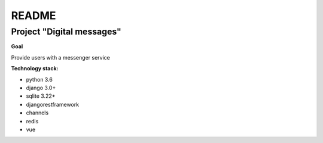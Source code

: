 README
======

Project "Digital messages"
-------------------------

**Goal**

Provide users with a messenger service

**Technology stack:**

* python 3.6
* django 3.0+
* sqlite 3.22+
* djangorestframework
* channels
* redis
* vue
